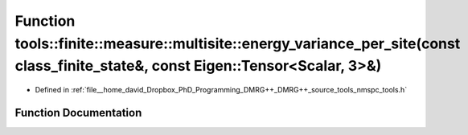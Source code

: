 .. _exhale_function_namespacetools_1_1finite_1_1measure_1_1multisite_1a04c5c28b2a39351e57ef347780876bec:

Function tools::finite::measure::multisite::energy_variance_per_site(const class_finite_state&, const Eigen::Tensor<Scalar, 3>&)
================================================================================================================================

- Defined in :ref:`file__home_david_Dropbox_PhD_Programming_DMRG++_DMRG++_source_tools_nmspc_tools.h`


Function Documentation
----------------------


.. doxygenfunction:: tools::finite::measure::multisite::energy_variance_per_site(const class_finite_state&, const Eigen::Tensor<Scalar, 3>&)
